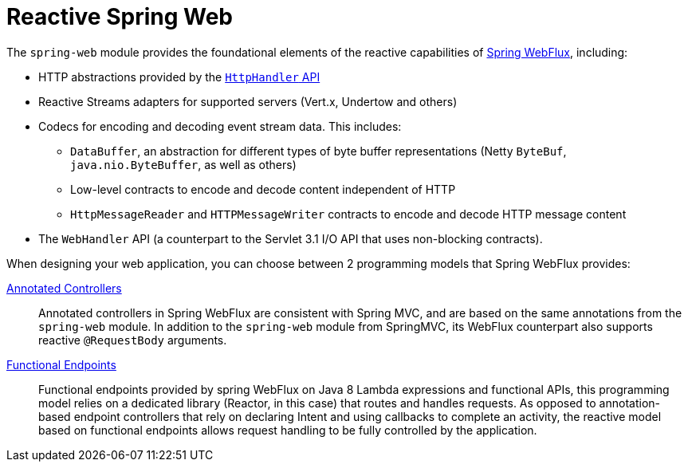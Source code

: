 [id='reactive-spring-web_{context}']
= Reactive Spring Web

The `spring-web` module provides the foundational elements of the reactive capabilities of link:https://docs.spring.io/spring/docs/current/spring-framework-reference/web-reactive.html#webflux[Spring WebFlux], including:

* HTTP abstractions provided by the link:https://docs.spring.io/spring/docs/current/spring-framework-reference/web-reactive.html#webflux-web-handler-api[`HttpHandler` API]
* Reactive Streams adapters for supported servers (Vert.x, Undertow and others)
* Codecs for encoding and decoding event stream data. This includes:
** `DataBuffer`, an abstraction for different types of byte buffer representations (Netty `ByteBuf`, `java.nio.ByteBuffer`, as well as others)
** Low-level contracts to encode and decode content independent of HTTP
** `HttpMessageReader` and `HTTPMessageWriter` contracts to encode and decode HTTP message content
* The `WebHandler` API (a counterpart to the Servlet 3.1 I/O API that uses non-blocking contracts).

When designing your web application, you can choose between 2 programming models that Spring WebFlux provides:

link:https://docs.spring.io/spring/docs/current/spring-framework-reference/web-reactive.html#webflux-controller[Annotated Controllers]::
Annotated controllers in Spring WebFlux are consistent with Spring MVC, and are based on the same annotations from the `spring-web` module.
In addition to the `spring-web` module from SpringMVC, its WebFlux counterpart also supports reactive `@RequestBody` arguments.

link:https://docs.spring.io/spring/docs/current/spring-framework-reference/web-reactive.html#webflux-fn[Functional Endpoints]::
Functional endpoints provided by spring WebFlux on Java 8 Lambda expressions and functional APIs, this programming model relies on a dedicated library (Reactor, in this case) that routes and handles requests.
As opposed to annotation-based endpoint controllers that rely on declaring Intent and using callbacks to complete an activity, the reactive model based on functional endpoints allows request handling to be fully controlled by the application.
